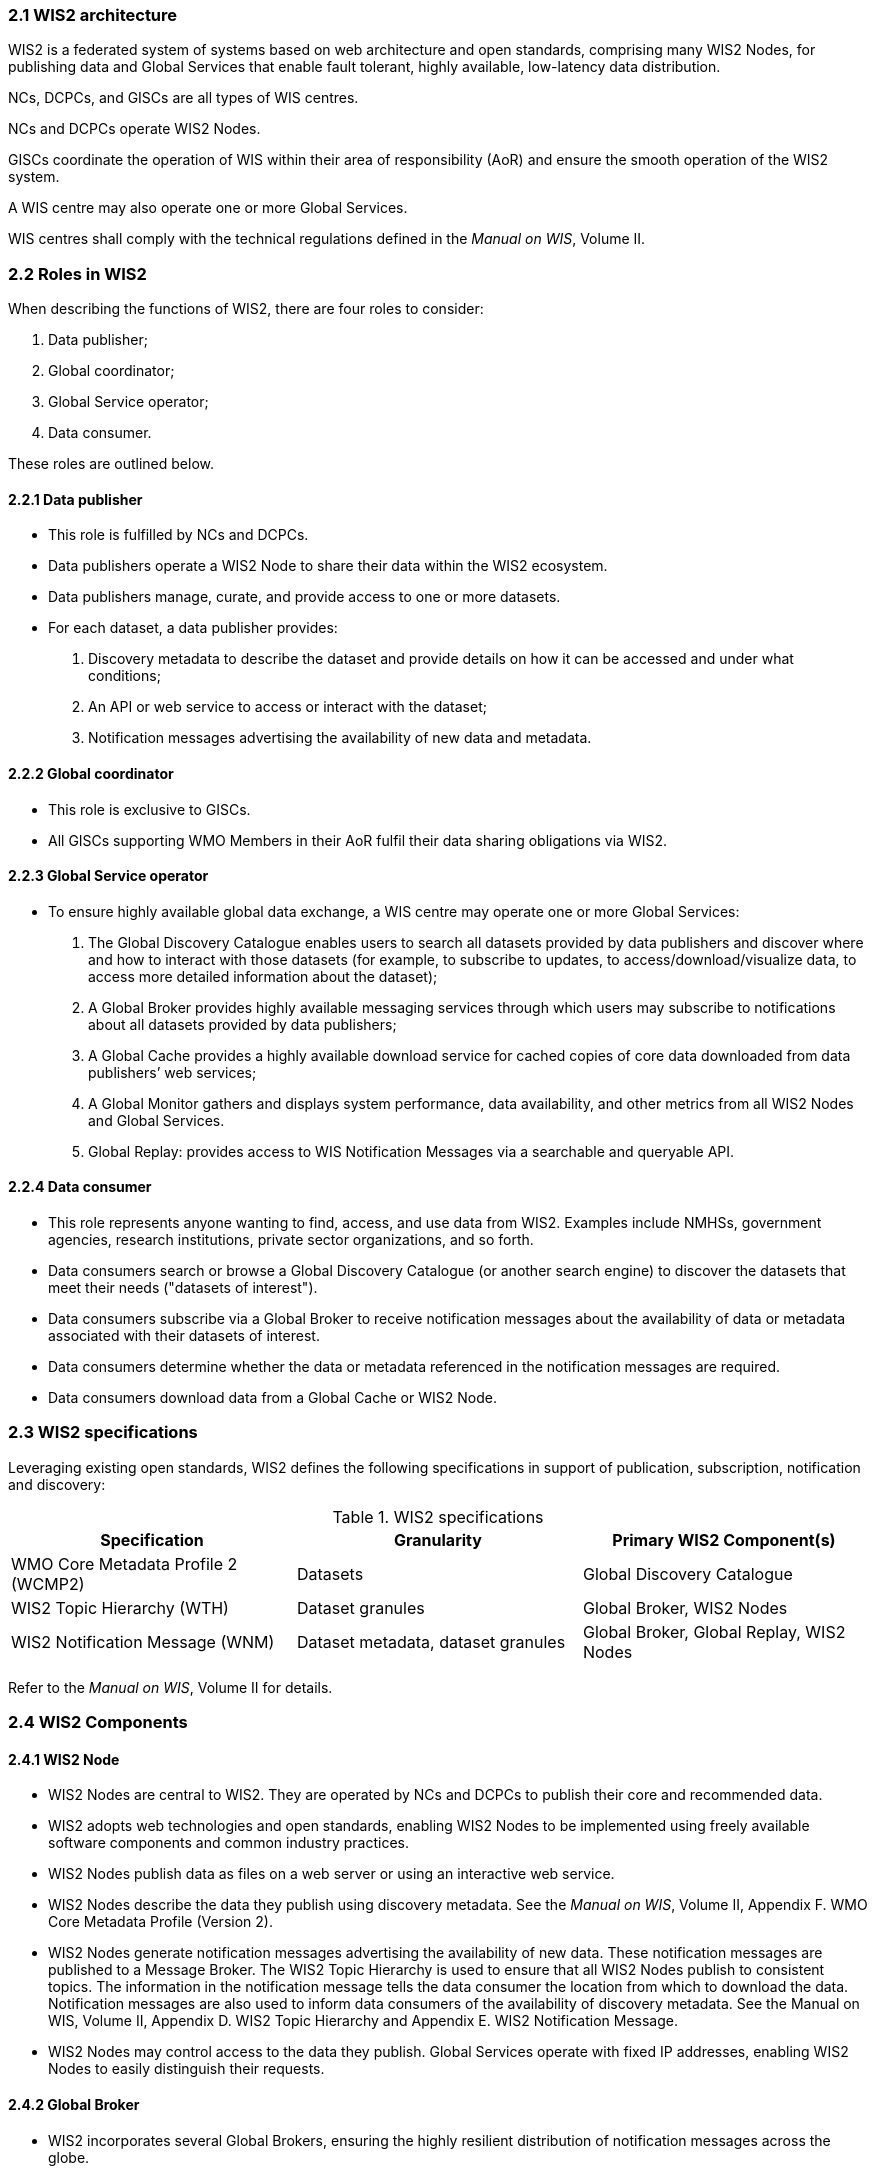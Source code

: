 === 2.1 WIS2 architecture

WIS2 is a federated system of systems based on web architecture and open standards, comprising many WIS2 Nodes, for publishing data and Global Services that enable fault tolerant, highly available, low-latency data distribution.

NCs, DCPCs, and GISCs are all types of WIS centres.

NCs and DCPCs operate WIS2 Nodes.

GISCs coordinate the operation of WIS within their area of responsibility (AoR) and ensure the smooth operation of the WIS2 system.

A WIS centre may also operate one or more Global Services.

WIS centres shall comply with the technical regulations defined in the _Manual on WIS_, Volume II.

=== 2.2 Roles in WIS2

When describing the functions of WIS2, there are four roles to consider:

. Data publisher;
. Global coordinator;
. Global Service operator;
. Data consumer.

These roles are outlined below.

==== 2.2.1 Data publisher
* This role is fulfilled by NCs and DCPCs.
* Data publishers operate a WIS2 Node to share their data within the WIS2 ecosystem.
* Data publishers manage, curate, and provide access to one or more datasets.
* For each dataset, a data publisher provides:
  i) Discovery metadata to describe the dataset and provide details on how it can be accessed and under what conditions;
  ii) An API or web service to access or interact with the dataset;
  iii) Notification messages advertising the availability of new data and metadata.

==== 2.2.2 Global coordinator 
* This role is exclusive to GISCs.
* All GISCs supporting WMO Members in their AoR fulfil their data sharing obligations via WIS2.

==== 2.2.3 Global Service operator
* To ensure highly available global data exchange, a WIS centre may operate one or more Global Services: 
  i)	The Global Discovery Catalogue enables users to search all datasets provided by data publishers and discover where and how to interact with those datasets (for example, to subscribe to updates, to access/download/visualize data, to access more detailed information about the dataset);
  ii)	A Global Broker provides highly available messaging services through which users may subscribe to notifications about all datasets provided by data publishers;
  iii)	A Global Cache provides a highly available download service for cached copies of core data downloaded from data publishers’ web services;
  iv)	A Global Monitor gathers and displays system performance, data availability, and other metrics from all WIS2 Nodes and Global Services.
  v)	Global Replay: provides access to WIS Notification Messages via a searchable and queryable API.

==== 2.2.4 Data consumer
* This role represents anyone wanting to find, access, and use data from WIS2. Examples include NMHSs, government agencies, research institutions, private sector organizations, and so forth.
* Data consumers search or browse a Global Discovery Catalogue (or another search engine) to discover the datasets that meet their needs ("datasets of interest").
*	Data consumers subscribe via a Global Broker to receive notification messages about the availability of data or metadata associated with their datasets of interest.
*	Data consumers determine whether the data or metadata referenced in the notification messages are required.
*	Data consumers download data from a Global Cache or WIS2 Node.

=== 2.3 WIS2 specifications

Leveraging existing open standards, WIS2 defines the following specifications in support of publication, subscription, notification and discovery:

.WIS2 specifications
|===
|Specification|Granularity|Primary WIS2 Component(s)

|WMO Core Metadata Profile 2 (WCMP2)
|Datasets
|Global Discovery Catalogue

|WIS2 Topic Hierarchy (WTH)
|Dataset granules
|Global Broker, WIS2 Nodes

|WIS2 Notification Message (WNM)
|Dataset metadata, dataset granules
|Global Broker, Global Replay, WIS2 Nodes

|===

Refer to the _Manual on WIS_, Volume II for details.

=== 2.4 WIS2 Components

// TODO: add refs to other parts of the Guide describing these components

==== 2.4.1 WIS2 Node
* WIS2 Nodes are central to WIS2. They are operated by NCs and DCPCs to publish their core and recommended data.
* WIS2 adopts web technologies and open standards, enabling WIS2 Nodes to be implemented using freely available software components and common industry practices.
* WIS2 Nodes publish data as files on a web server or using an interactive web service.
* WIS2 Nodes describe the data they publish using discovery metadata. See the _Manual on WIS_, Volume II, Appendix F. WMO Core Metadata Profile (Version 2).
* WIS2 Nodes generate notification messages advertising the availability of new data. These notification messages are published to a Message Broker. The WIS2 Topic Hierarchy is used to ensure that all WIS2 Nodes publish to consistent topics. The information in the notification message tells the data consumer the location from which to download the data. Notification messages are also used to inform data consumers of the availability of discovery metadata. See the Manual on WIS, Volume II, Appendix D. WIS2 Topic Hierarchy and Appendix E. WIS2 Notification Message.
* WIS2 Nodes may control access to the data they publish. Global Services operate with fixed IP addresses, enabling WIS2 Nodes to easily distinguish their requests.

==== 2.4.2 Global Broker
* WIS2 incorporates several Global Brokers, ensuring the highly resilient distribution of notification messages across the globe.
* A Global Broker subscribes to the Message Broker operated by each WIS2 Node and republishes notification messages.
* A Global Broker subscribes to notifications from other Global Brokers to ensure that it receives a copy of all notification messages.
* A Global Broker republishes notification messages from every WIS2 Node and Global Service.
* A Global Broker operates a highly available, high-performance Message Broker.
* A Global Broker uses the WIS2 Topic Hierarchy, enabling data consumers to easily find topics relevant to their needs.
* Data consumers should subscribe to notifications from a Global Broker, not directly from the Message Brokers operated by WIS2 Nodes.

==== 2.4.3 Global Cache
* WIS2 incorporates several Global Caches, ensuring the highly resilient distribution of data across the globe.
* A Global Cache provides a highly available data server, from which a data consumer can download core data, as specified in Resolution 1 (Cg-Ext(2021)).
* A Global Cache subscribes to notification messages via a Global Broker.
* Upon receiving a notification message, the Global Cache downloads a copy of the data referenced in the message from the WIS2 Node, makes these data available on its server, and publishes a new notification message informing data consumers that they can now access these data on its server. 
* A Global Cache will subscribe to notification messages from other Global Caches, enabling it to download and republish data that it has not acquired directly from WIS2 Nodes. This ensures that each Global Cache holds data from every WIS2 Node.
* A Global Cache shall retain a copy of the core data for a duration compatible with the real-time or near-real-time schedule of the data and not less than 24 hours.
* A Global Cache will delete data from the cache once the retention period has expired.
* Data consumers should download data from a Global Cache when those data are available.

==== 2.4.4 Global Discovery Catalogue
* WIS2 includes several Global Discovery Catalogues.
* A Global Discovery Catalogue enables a data consumer to search and browse descriptions of data published by each WIS2 Node. The data description (discovery metadata) provides sufficient information to determine the usefulness of the data and how it may be accessed.
* A Global Discovery Catalogue subscribes to notification messages about the availability of new (or updated) discovery metadata via a Global Broker. It downloads a copy of the discovery metadata and updates the catalogue.
* A Global Discovery Catalogue amends discovery metadata records to add details of where one can subscribe to updates about the dataset at a Global Broker.
* A Global Discovery Catalogue makes its content available for indexing by search engines.

==== 2.4.5 Global Replay
* WIS2 may include a Global Replay.
* The Global Replay provides the Global Cache, Global Discovery Catalogue and data consumers with a mechanism to search, query and subscribe to past notification messages and monitoring events of interest as published by the Global Broker.
* A Global Replay subscribes to all notification messages and monitoring events as published by Global Broker. It stores the notification message and monitoring events.
* A Global Replay shall store copies of notification messages and monitoring events for a duration compatible with the real-time or near real-time schedule of the data and not less than 24-hours.
* A Global Replay will disard notification messages and monitoring events once the retention period has expired.

==== 2.4.6 Global Monitor
* WIS2 includes a Global Monitor service.
* The Global Monitor collects metrics from WIS2 components.
* The Global Monitor provides a dashboard that supports the operational management of the WIS2 system.
* The Global Monitor tracks:
  i) What data is published by WIS2 Nodes;
  ii) Whether the data can be effectively accessed by data consumers;
  iii) The performance of components in the WIS2 system.

=== 2.5 Protocol configuration

==== 2.5.1 Publish-subscribe protocol (MQTT)

* The MQTT protocolfootnote:[See MQTT Specifications: https://mqtt.org/mqtt-specification/.] is to be used for all WIS2 publish-subscribe workflows (publication and subscription).
* MQTT v3.1.1 and v5.0 are the chosen protocols for the publication of and subscription to WIS2 notification messages.
** MQTT v5.0 is preferred for connecting to Global Brokers as it provides additional features such as the ability to use shared subscriptions.
* The following parameters are to be used for all MQTT client/server connections and subscriptions:
** Message retention: false;
** Quality of Service (QoS) of 1;
** A maximum of 2000 messages to be held in a queue per client.
* To enable user authentication and authorization, WIS2 Nodes, Global Caches, Global Discovery Catalogues and Global Brokers shall use a user and password based mechanism.
* To improve the overall level of security of WIS2, the secure version of the MQTT protocol is preferred. If used, the certificate must be valid.
* The standard Transmission Control Protocol (TCP) ports to be used are 8883 for Secure MQTT (MQTTS) and 443 for Secure Web Socket (WSS).

==== 2.5.2 Download protocol (HTTP)

* The HTTP protocol (RFC 7231footnote:[See RFC 7231 - Hypertext Transfer Protocol (HTTP/1.1): Semantics and Content: https://datatracker.ietf.org/doc/html/rfc7231.]) is to be used for all WIS2 download workflows.
* To improve the overall level of security of WIS2, the secure version of the HTTP protocol is preferred. If used, the certificate must be valid.
* The standard TCP port to be used is 443 for Secure HTTP (HTTPS).

